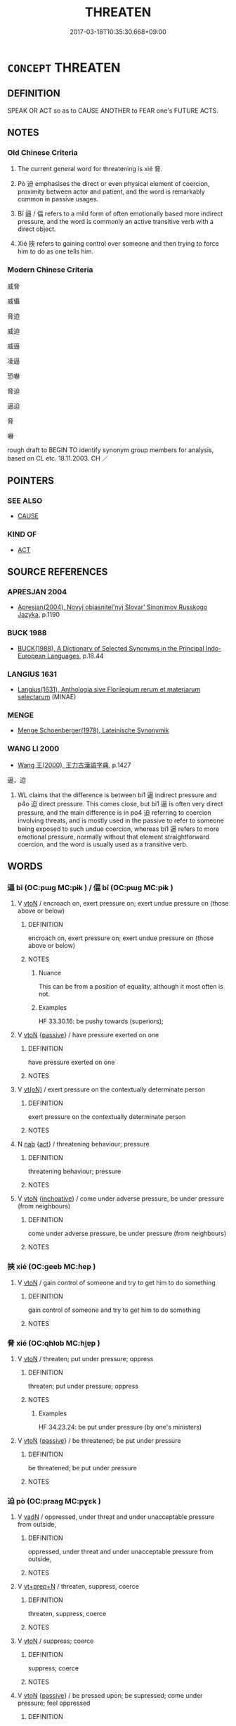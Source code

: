 # -*- mode: mandoku-tls-view -*-
#+TITLE: THREATEN
#+DATE: 2017-03-18T10:35:30.668+09:00        
#+STARTUP: content
* =CONCEPT= THREATEN
:PROPERTIES:
:CUSTOM_ID: uuid-6d860436-c2a8-4c2b-a5f4-cc409cde9fca
:SYNONYM+:  MENACE
:SYNONYM+:  INTIMIDATE
:SYNONYM+:  BROWBEAT
:SYNONYM+:  BULLY
:SYNONYM+:  BLACKMAIL
:SYNONYM+:  TERRORIZE
:SYNONYM+:  MAKE/ISSUE THREATS TO
:TR_ZH: 威脅
:TR_OCH: 脅
:END:
** DEFINITION

SPEAK OR ACT so as to CAUSE ANOTHER to FEAR one's FUTURE ACTS.

** NOTES

*** Old Chinese Criteria
1. The current general word for threatening is xié 脅.

2. Pò 迫 emphasises the direct or even physical element of coercion, proximity between actor and patient, and the word is remarkably common in passive usages.

3. Bī 逼 / 偪 refers to a mild form of often emotionally based more indirect pressure, and the word is commonly an active transitive verb with a direct object.

4. Xié 挾 refers to gaining control over someone and then trying to force him to do as one tells him.

*** Modern Chinese Criteria
威脅

威懾

脅迫

威迫

威逼

凌逼

恐嚇

脅迫

逼迫

脅

嚇

rough draft to BEGIN TO identify synonym group members for analysis, based on CL etc. 18.11.2003. CH ／

** POINTERS
*** SEE ALSO
 - [[tls:concept:CAUSE][CAUSE]]

*** KIND OF
 - [[tls:concept:ACT][ACT]]

** SOURCE REFERENCES
*** APRESJAN 2004
 - [[cite:APRESJAN-2004][Apresjan(2004), Novyj objasnitel'nyj Slovar' Sinonimov Russkogo Jazyka]], p.1190

*** BUCK 1988
 - [[cite:BUCK-1988][BUCK(1988), A Dictionary of Selected Synonyms in the Principal Indo-European Languages]], p.18.44

*** LANGIUS 1631
 - [[cite:LANGIUS-1631][Langius(1631), Anthologia sive Florilegium rerum et materiarum selectarum]] (MINAE)
*** MENGE
 - [[cite:MENGE][Menge Schoenberger(1978), Lateinische Synonymik]]
*** WANG LI 2000
 - [[cite:WANG-LI-2000][Wang 王(2000), 王力古漢語字典]], p.1427


逼，迫

1. WL claims that the difference is between bi1 逼 indirect pressure and p4o 迫 direct pressure.  This comes close, but bi1 逼 is often very direct pressure, and the main difference is in po4 迫 referring to coercion involving threats, and is mostly used in the passive to refer to someone being exposed to such undue coercion, whereas bi1 逼 refers to more emotional pressure, normally without that element straightforward coercion, and the word is usually used as a transitive verb.

** WORDS
   :PROPERTIES:
   :VISIBILITY: children
   :END:
*** 逼 bī (OC:pɯɡ MC:pɨk ) / 偪 bī (OC:pɯɡ MC:pɨk )
:PROPERTIES:
:CUSTOM_ID: uuid-ab4a539d-5db5-4959-953f-4c0fa920c80d
:Char+: 逼(162,9/13) 
:Char+: 偪(9,9/11) 
:GY_IDS+: uuid-fc355363-3757-40e4-8073-525b29563669
:PY+: bī     
:OC+: pɯɡ     
:MC+: pɨk     
:GY_IDS+: uuid-5427bb10-4686-4e53-b5dd-f2b7f8b461fb
:PY+: bī     
:OC+: pɯɡ     
:MC+: pɨk     
:END: 
**** V [[tls:syn-func::#uuid-fbfb2371-2537-4a99-a876-41b15ec2463c][vtoN]] / encroach on, exert pressure on;    exert undue pressure on (those above or below)
:PROPERTIES:
:CUSTOM_ID: uuid-9301c6f3-d659-40bd-a030-2690aa6fff48
:WARRING-STATES-CURRENCY: 4
:END:
****** DEFINITION

encroach on, exert pressure on;    exert undue pressure on (those above or below)

****** NOTES

******* Nuance
This can be from a position of equality, although it most often is not.

******* Examples
HF 33.30.16: be pushy towards (superiors);

**** V [[tls:syn-func::#uuid-fbfb2371-2537-4a99-a876-41b15ec2463c][vtoN]] {[[tls:sem-feat::#uuid-988c2bcf-3cdd-4b9e-b8a4-615fe3f7f81e][passive]]} / have pressure exerted on one
:PROPERTIES:
:CUSTOM_ID: uuid-18b21632-b4f0-4a2f-bef0-b5b872e18a00
:WARRING-STATES-CURRENCY: 3
:END:
****** DEFINITION

have pressure exerted on one

****** NOTES

**** V [[tls:syn-func::#uuid-e64a7a95-b54b-4c94-9d6d-f55dbf079701][vt(oN)]] / exert pressure on the contextually determinate person
:PROPERTIES:
:CUSTOM_ID: uuid-688e8170-8859-4d3b-b506-ff01a0fb689a
:WARRING-STATES-CURRENCY: 3
:END:
****** DEFINITION

exert pressure on the contextually determinate person

****** NOTES

**** N [[tls:syn-func::#uuid-76be1df4-3d73-4e5f-bbc2-729542645bc8][nab]] {[[tls:sem-feat::#uuid-f55cff2f-f0e3-4f08-a89c-5d08fcf3fe89][act]]} / threatening behaviour; pressure
:PROPERTIES:
:CUSTOM_ID: uuid-6f8ae250-88d7-4791-be55-8b39b5f1a227
:WARRING-STATES-CURRENCY: 3
:END:
****** DEFINITION

threatening behaviour; pressure

****** NOTES

**** V [[tls:syn-func::#uuid-fbfb2371-2537-4a99-a876-41b15ec2463c][vtoN]] {[[tls:sem-feat::#uuid-229b7720-3cfd-45ff-9b2b-df9c733e6332][inchoative]]} / come under adverse pressure, be under pressure (from neighbours)
:PROPERTIES:
:CUSTOM_ID: uuid-2b929530-3956-456a-93bb-7babbd1bdb94
:WARRING-STATES-CURRENCY: 3
:END:
****** DEFINITION

come under adverse pressure, be under pressure (from neighbours)

****** NOTES

*** 挾 xié (OC:ɡeeb MC:ɦep )
:PROPERTIES:
:CUSTOM_ID: uuid-97ae2b3d-9d2b-4a1d-8f11-6f5a99773c60
:Char+: 挾(64,7/10) 
:GY_IDS+: uuid-373b53cc-e5e9-41c5-848f-d5e360e6ebd6
:PY+: xié     
:OC+: ɡeeb     
:MC+: ɦep     
:END: 
**** V [[tls:syn-func::#uuid-fbfb2371-2537-4a99-a876-41b15ec2463c][vtoN]] / gain control of someone and try to get him to do something
:PROPERTIES:
:CUSTOM_ID: uuid-dfb02c95-2490-49a4-96da-a402e7dd100f
:WARRING-STATES-CURRENCY: 4
:END:
****** DEFINITION

gain control of someone and try to get him to do something

****** NOTES

*** 脅 xié (OC:qhlob MC:hi̯ɐp )
:PROPERTIES:
:CUSTOM_ID: uuid-70fd3080-5f77-4d9c-b7ae-a578bbb392a6
:Char+: 脅(130,6/10) 
:GY_IDS+: uuid-0029c246-382f-4465-abf0-e562ce8699ef
:PY+: xié     
:OC+: qhlob     
:MC+: hi̯ɐp     
:END: 
**** V [[tls:syn-func::#uuid-fbfb2371-2537-4a99-a876-41b15ec2463c][vtoN]] / threaten; put under pressure; oppress
:PROPERTIES:
:CUSTOM_ID: uuid-e912f927-d8cc-4aff-b1b9-e56cc7f481d8
:END:
****** DEFINITION

threaten; put under pressure; oppress

****** NOTES

******* Examples
HF 34.23.24: be put under pressure (by one's ministers)

**** V [[tls:syn-func::#uuid-fbfb2371-2537-4a99-a876-41b15ec2463c][vtoN]] {[[tls:sem-feat::#uuid-988c2bcf-3cdd-4b9e-b8a4-615fe3f7f81e][passive]]} / be threatened; be put under pressure
:PROPERTIES:
:CUSTOM_ID: uuid-8be52ddb-8f64-4b60-94fb-f8591105ecc5
:END:
****** DEFINITION

be threatened; be put under pressure

****** NOTES

*** 迫 pò (OC:praaɡ MC:pɣɛk )
:PROPERTIES:
:CUSTOM_ID: uuid-09df6864-296d-440f-b3cd-5eb8d80d325a
:Char+: 迫(162,5/9) 
:GY_IDS+: uuid-143851bc-7527-463a-89cd-8d7c87d42f63
:PY+: pò     
:OC+: praaɡ     
:MC+: pɣɛk     
:END: 
**** V [[tls:syn-func::#uuid-fed035db-e7bd-4d23-bd05-9698b26e38f9][vadN]] / oppressed, under threat and under unacceptable pressure from outside,
:PROPERTIES:
:CUSTOM_ID: uuid-20c339b4-3d93-47bc-9e66-63e520d2171f
:WARRING-STATES-CURRENCY: 3
:END:
****** DEFINITION

oppressed, under threat and under unacceptable pressure from outside,

****** NOTES

**** V [[tls:syn-func::#uuid-739c24ae-d585-4fff-9ac2-2547b1050f16][vt+prep+N]] / threaten, suppress, coerce
:PROPERTIES:
:CUSTOM_ID: uuid-980ddbd7-b558-43a8-a50a-ef616badaf6b
:WARRING-STATES-CURRENCY: 3
:END:
****** DEFINITION

threaten, suppress, coerce

****** NOTES

**** V [[tls:syn-func::#uuid-fbfb2371-2537-4a99-a876-41b15ec2463c][vtoN]] / suppress; coerce
:PROPERTIES:
:CUSTOM_ID: uuid-e5d623c1-1972-44af-a8a5-f4bd084c053a
:END:
****** DEFINITION

suppress; coerce

****** NOTES

**** V [[tls:syn-func::#uuid-fbfb2371-2537-4a99-a876-41b15ec2463c][vtoN]] {[[tls:sem-feat::#uuid-988c2bcf-3cdd-4b9e-b8a4-615fe3f7f81e][passive]]} / be pressed upon; be supressed; come under pressure; feel oppressed
:PROPERTIES:
:CUSTOM_ID: uuid-57920274-0d09-4085-9be6-e06df2371e8f
:END:
****** DEFINITION

be pressed upon; be supressed; come under pressure; feel oppressed

****** NOTES

******* Examples
LIJI 41; Couvreur 2.605f; Su1n Xi1da4n 14.5f; tr. Legge 2.405

 「儒有可親 8. 'With the scholar friendly relations may be cultivated, 

 而不可劫也； but no attempt must be made to constrain him;

 可近 near association with him can be sought,

 而不可迫也； but cannot be forced on him;

 可殺 he may be killed,

 而不可辱也。 but he cannot be disgraced;

*** 攝威 shèwēi (OC:qhljeb qul MC:ɕiɛp ʔɨi )
:PROPERTIES:
:CUSTOM_ID: uuid-44aaed06-664b-4107-8be8-94b3d517c85d
:Char+: 攝(64,18/21) 威(38,6/9) 
:GY_IDS+: uuid-a90e37dd-8aee-4c17-a79a-3c75649477b3 uuid-5b654542-eb48-47fa-826e-1f36d258e59c
:PY+: shè wēi    
:OC+: qhljeb qul    
:MC+: ɕiɛp ʔɨi    
:END: 
**** V [[tls:syn-func::#uuid-98f2ce75-ae37-4667-90ff-f418c4aeaa33][VPtoN]] / impose one's authority on by threats
:PROPERTIES:
:CUSTOM_ID: uuid-23d5ec30-168b-49c4-9990-60d6b9cf68e9
:END:
****** DEFINITION

impose one's authority on by threats

****** NOTES

** BIBLIOGRAPHY
bibliography:../core/tlsbib.bib
